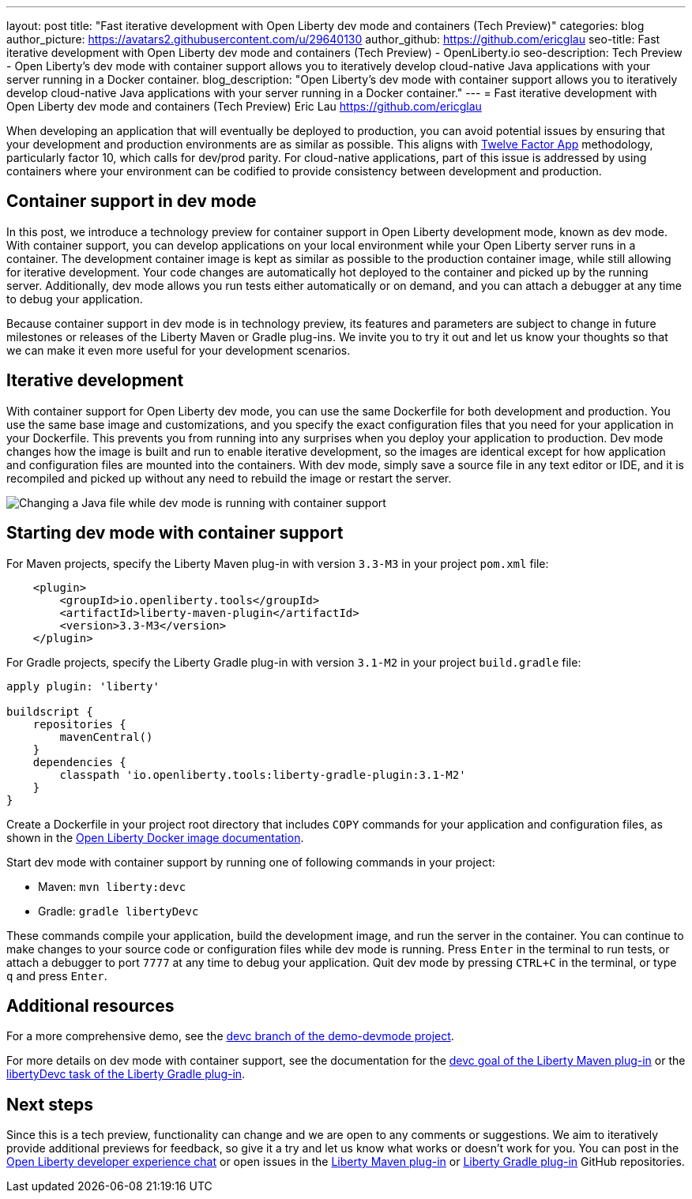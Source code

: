 ---
layout: post
title: "Fast iterative development with Open Liberty dev mode and containers (Tech Preview)"
categories: blog
author_picture: https://avatars2.githubusercontent.com/u/29640130
author_github: https://github.com/ericglau
seo-title: Fast iterative development with Open Liberty dev mode and containers (Tech Preview) - OpenLiberty.io
seo-description: Tech Preview - Open Liberty's dev mode with container support allows you to iteratively develop cloud-native Java applications with your server running in a Docker container.
blog_description: "Open Liberty's dev mode with container support allows you to iteratively develop cloud-native Java applications with your server running in a Docker container."
---
= Fast iterative development with Open Liberty dev mode and containers (Tech Preview)
Eric Lau <https://github.com/ericglau>

When developing an application that will eventually be deployed to production, you can avoid potential issues by ensuring that your development and production environments are as similar as possible. This aligns with link:/blog/2019/09/05/12-factor-microprofile-kubernetes.html[Twelve Factor App] methodology, particularly factor 10, which calls for dev/prod parity. For cloud-native applications, part of this issue is addressed by using containers where your environment can be codified to provide consistency between development and production.

== Container support in dev mode

In this post, we introduce a technology preview for container support in Open Liberty development mode, known as dev mode. With container support, you can develop applications on your local environment while your Open Liberty server runs in a container. The development container image is kept as similar as possible to the production container image, while still allowing for iterative development. Your code changes are automatically hot deployed to the container and picked up by the running server. Additionally, dev mode allows you run tests either automatically or on demand, and you can attach a debugger at any time to debug your application.

Because container support in dev mode is in technology preview, its features and parameters are subject to change in future milestones or releases of the Liberty Maven or Gradle plug-ins. We invite you to try it out and let us know your thoughts so that we can make it even more useful for your development scenarios.

== Iterative development

With container support for Open Liberty dev mode, you can use the same Dockerfile for both development and production. You use the same base image and customizations, and you specify the exact configuration files that you need for your application in your Dockerfile. This prevents you from running into any surprises when you deploy your application to production. Dev mode changes how the image is built and run to enable iterative development, so the images are identical except for how application and configuration files are mounted into the containers. With dev mode, simply save a source file in any text editor or IDE, and it is recompiled and picked up without any need to rebuild the image or restart the server.

[.img_border_light]
image::/img/blog/liberty-devc-java-change.gif[Changing a Java file while dev mode is running with container support,align="center"]

== Starting dev mode with container support

For Maven projects, specify the Liberty Maven plug-in with version `3.3-M3` in your project `pom.xml` file:
[source,xml]
----
    <plugin>
        <groupId>io.openliberty.tools</groupId>
        <artifactId>liberty-maven-plugin</artifactId>
        <version>3.3-M3</version>
    </plugin>
----

For Gradle projects, specify the Liberty Gradle plug-in with version `3.1-M2` in your project `build.gradle` file:
[source,groovy]
----
apply plugin: 'liberty'

buildscript {
    repositories {
        mavenCentral()
    }
    dependencies {
        classpath 'io.openliberty.tools:liberty-gradle-plugin:3.1-M2'
    }
}
----

Create a Dockerfile in your project root directory that includes `COPY` commands for your application and configuration files, as shown in the https://github.com/OpenLiberty/ci.docker#building-an-application-image[Open Liberty Docker image documentation].

Start dev mode with container support by running one of following commands in your project:

* Maven: `mvn liberty:devc`
* Gradle: `gradle libertyDevc`

These commands compile your application, build the development image, and run the server in the container. You can continue to make changes to your source code or configuration files while dev mode is running. Press `Enter` in the terminal to run tests, or attach a debugger to port `7777` at any time to debug your application. Quit dev mode by pressing `CTRL+C` in the terminal, or type `q` and press `Enter`.

== Additional resources

For a more comprehensive demo, see the https://github.com/OpenLiberty/demo-devmode/tree/devc[devc branch of the demo-devmode project].

For more details on dev mode with container support, see the documentation for the https://github.com/OpenLiberty/ci.maven/blob/master/docs/dev.md#devc-container-mode[devc goal of the Liberty Maven plug-in] or the link:https://github.com/OpenLiberty/ci.gradle/blob/master/docs/libertyDev.md#libertydevc-task-container-mode[libertyDevc task of the Liberty Gradle plug-in].

== Next steps

Since this is a tech preview, functionality can change and we are open to any comments or suggestions. We aim to iteratively provide additional previews for feedback, so give it a try and let us know what works or doesn't work for you. You can post in the link:https://gitter.im/OpenLiberty/developer-experience[Open Liberty developer experience chat] or open issues in the link:https://github.com/OpenLiberty/ci.maven[Liberty Maven plug-in] or link:https://github.com/OpenLiberty/ci.gradle[Liberty Gradle plug-in] GitHub repositories.
